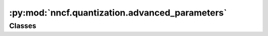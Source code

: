 :py:mod:`nncf.quantization.advanced_parameters`
===============================================

.. py:module:: nncf.quantization.advanced_parameters

.. autoapi-nested-parse::

   Copyright (c) 2023 Intel Corporation
   Licensed under the Apache License, Version 2.0 (the "License");
   you may not use this file except in compliance with the License.
   You may obtain a copy of the License at
        http://www.apache.org/licenses/LICENSE-2.0
   Unless required by applicable law or agreed to in writing, software
   distributed under the License is distributed on an "AS IS" BASIS,
   WITHOUT WARRANTIES OR CONDITIONS OF ANY KIND, either express or implied.
   See the License for the specific language governing permissions and
   limitations under the License.




Classes
~~~~~~~

.. autoapisummary::

   nncf.quantization.advanced_parameters.AdvancedQuantizationParameters




.. py:class:: AdvancedQuantizationParameters

   Contains advanced parameters for fine-tuning qunatization algorithm.

   :param overflow_fix: This option controls whether to apply the overflow issue fix
       for the 8-bit quantization, defaults to OverflowFix.FIRST_LAYER.
   :param quantize_outputs: Whether to insert additional quantizers right before each
       of the model outputs.
   :param inplace_statistics: Defines wheather to calculate quantizers statistics by
       backend graph operations or by default Python implementation, defaults to True.
   :param disable_bias_correction: Whether to disable the bias correction.
   :param activations_quantization_params: Quantization parameters for activations.
   :param weights_quantization_params: Quantization parameters for weights.
   :param activations_range_estimator_params: Range estimator parameters for
       activations.
   :param weights_range_estimator_params: Range estimator parameters for weights.
   :param bias_correction_params: Advanced bias correction paramters.
   :param backend_params: Backend-specific parameters.


